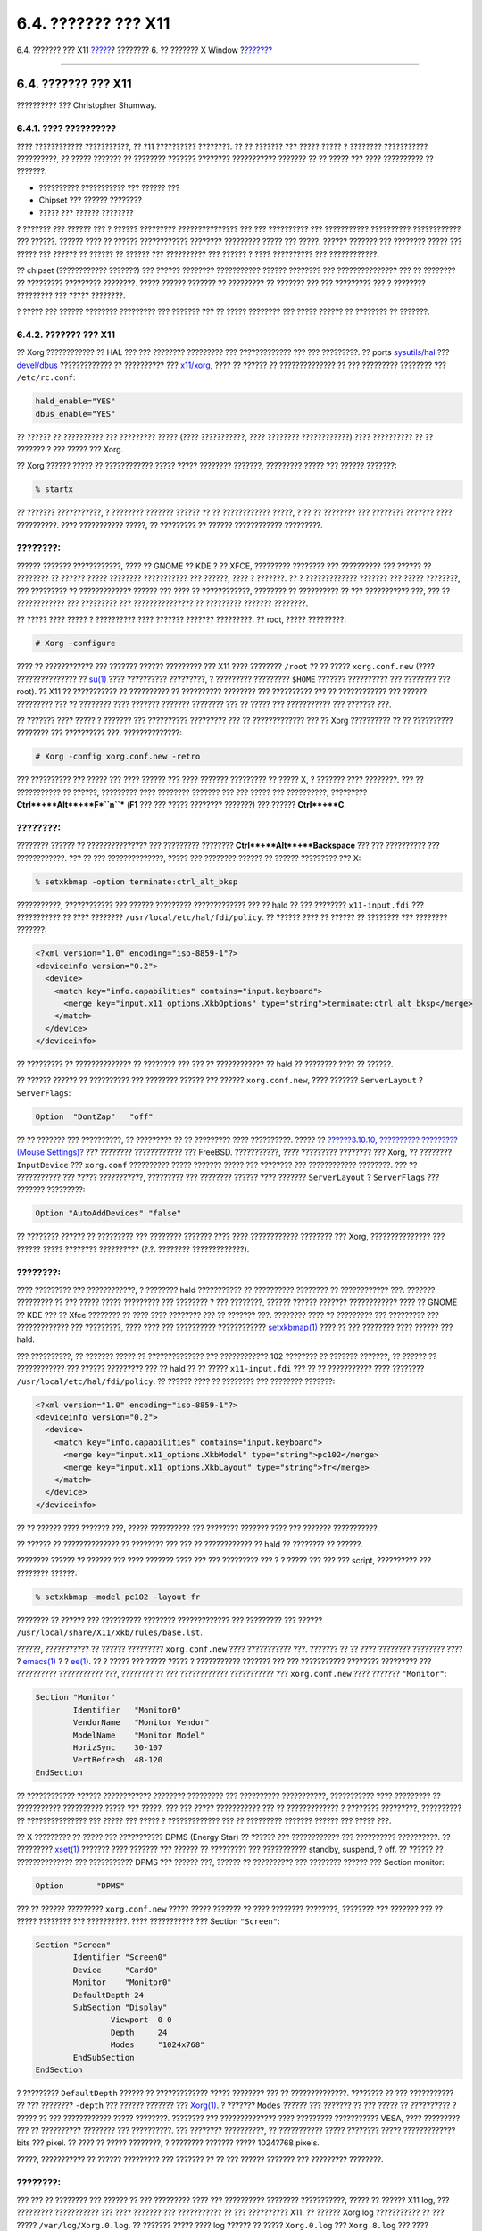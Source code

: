 ====================
6.4. ??????? ??? X11
====================

.. raw:: html

   <div class="navheader">

6.4. ??????? ??? X11
`????? <x-install.html>`__?
???????? 6. ?? ??????? X Window
?\ `??????? <x-fonts.html>`__

--------------

.. raw:: html

   </div>

.. raw:: html

   <div class="sect1">

.. raw:: html

   <div class="titlepage" xmlns="">

.. raw:: html

   <div>

.. raw:: html

   <div>

6.4. ??????? ??? X11
--------------------

.. raw:: html

   </div>

.. raw:: html

   <div>

?????????? ??? Christopher Shumway.

.. raw:: html

   </div>

.. raw:: html

   </div>

.. raw:: html

   </div>

.. raw:: html

   <div class="sect2">

.. raw:: html

   <div class="titlepage" xmlns="">

.. raw:: html

   <div>

.. raw:: html

   <div>

6.4.1. ???? ??????????
~~~~~~~~~~~~~~~~~~~~~~

.. raw:: html

   </div>

.. raw:: html

   </div>

.. raw:: html

   </div>

???? ???????????? ???????????, ?? ?11 ?????????? ????????. ?? ?? ???????
??? ????? ????? ? ???????? ??????????? ??????????, ?? ????? ??????? ??
???????? ??????? ???????? ??????????? ??????? ?? ?? ????? ??? ????
?????????? ?? ???????.

.. raw:: html

   <div class="itemizedlist">

-  ?????????? ??????????? ??? ?????? ???

-  Chipset ??? ?????? ????????

-  ????? ??? ?????? ????????

.. raw:: html

   </div>

? ??????? ??? ?????? ??? ? ?????? ????????? ??????????????? ??? ???
?????????? ??? ??????????? ?????????? ???????????? ??? ??????. ??????
???? ?? ?????? ???????????? ???????? ????????? ????? ??? ?????. ??????
??????? ??? ???????? ????? ??? ????? ??? ?????? ?? ?????? ?? ?????? ???
?????????? ??? ?????? ? ???? ?????????? ??? ????????????.

?? chipset (???????????? ???????) ??? ?????? ???????? ??????????? ??????
???????? ??? ??????????????? ??? ?? ???????? ?? ????????? ?????????
????????. ????? ?????? ??????? ?? ????????? ?? ??????? ??? ??? ?????????
??? ? ???????? ????????? ??? ????? ????????.

? ????? ??? ?????? ???????? ????????? ??? ??????? ??? ?? ????? ????????
??? ????? ?????? ?? ???????? ?? ???????.

.. raw:: html

   </div>

.. raw:: html

   <div class="sect2">

.. raw:: html

   <div class="titlepage" xmlns="">

.. raw:: html

   <div>

.. raw:: html

   <div>

6.4.2. ??????? ??? X11
~~~~~~~~~~~~~~~~~~~~~~

.. raw:: html

   </div>

.. raw:: html

   </div>

.. raw:: html

   </div>

?? Xorg ???????????? ?? HAL ??? ??? ???????? ????????? ??? ?????????????
??? ??? ?????????. ?? ports
`sysutils/hal <http://www.freebsd.org/cgi/url.cgi?ports/sysutils/hal/pkg-descr>`__
???
`devel/dbus <http://www.freebsd.org/cgi/url.cgi?ports/devel/dbus/pkg-descr>`__
????????????? ?? ?????????? ???
`x11/xorg <http://www.freebsd.org/cgi/url.cgi?ports/x11/xorg/pkg-descr>`__,
???? ?? ?????? ?? ?????????????? ?? ??? ????????? ???????? ???
``/etc/rc.conf``:

.. code:: programlisting

    hald_enable="YES"
    dbus_enable="YES"

?? ?????? ?? ?????????? ??? ????????? ????? (???? ???????????, ????
???????? ????????????) ???? ?????????? ?? ?? ??????? ? ??? ????? ???
Xorg.

?? Xorg ?????? ????? ?? ???????????? ????? ????? ???????? ???????,
????????? ????? ??? ?????? ???????:

.. code:: screen

    % startx

?? ??????? ???????????, ? ???????? ??????? ?????? ?? ?? ????????????
?????, ? ?? ?? ???????? ??? ???????? ??????? ???? ??????????. ????
??????????? ?????, ?? ????????? ?? ?????? ???????????? ?????????.

.. raw:: html

   <div class="note" xmlns="">

????????:
~~~~~~~~~

?????? ??????? ????????????, ???? ?? GNOME ?? KDE ? ?? XFCE, ?????????
???????? ??? ?????????? ??? ?????? ?? ???????? ?? ?????? ????? ????????
??????????? ??? ??????, ???? ? ???????. ?? ? ????????????? ??????? ???
????? ????????, ??? ????????? ?? ????????????? ?????? ??? ???? ??
????????????, ???????? ?? ?????????? ?? ??? ??????????? ???, ??? ??
???????????? ??? ????????? ??? ??????????????? ?? ????????? ???????
????????.

.. raw:: html

   </div>

?? ????? ???? ????? ? ?????????? ???? ??????? ??????? ?????????. ??
root, ????? ?????????:

.. code:: screen

    # Xorg -configure

???? ?? ???????????? ??? ??????? ?????? ????????? ??? X11 ???? ????????
``/root`` ?? ?? ????? ``xorg.conf.new`` (???? ??????????????? ??
`su(1) <http://www.FreeBSD.org/cgi/man.cgi?query=su&sektion=1>`__ ????
?????????? ?????????, ? ????????? ????????? ``$HOME`` ??????? ??????????
??? ???????? ??? root). ?? X11 ?? ??????????? ?? ?????????? ??
?????????? ???????? ??? ?????????? ??? ?? ???????????? ??? ??????
????????? ??? ?? ???????? ???? ??????? ??????? ???????? ??? ?? ????? ???
??????????? ??? ??????? ???.

?? ??????? ???? ????? ? ??????? ??? ?????????? ????????? ??? ??
????????????? ??? ?? Xorg ?????????? ?? ?? ?????????? ???????? ???
?????????? ???. ??????????????:

.. code:: screen

    # Xorg -config xorg.conf.new -retro

??? ?????????? ??? ????? ??? ???? ?????? ??? ???? ??????? ????????? ??
????? X, ? ??????? ???? ????????. ??? ?? ??????????? ?? ??????,
????????? ???? ???????? ??????? ??? ??? ????? ??? ??????????, ?????????
**Ctrl**+**Alt**+**F\ *``n``*** (**F1** ??? ??? ????? ???????? ???????)
??? ?????? **Ctrl**+**C**.

.. raw:: html

   <div class="note" xmlns="">

????????:
~~~~~~~~~

???????? ?????? ?? ??????????????? ??? ????????? ????????
**Ctrl**+**Alt**+**Backspace** ??? ??? ?????????? ??? ????????????. ???
?? ??? ??????????????, ????? ??? ???????? ?????? ?? ?????? ????????? ???
X:

.. code:: screen

    % setxkbmap -option terminate:ctrl_alt_bksp

???????????, ???????????? ??? ?????? ????????? ????????????? ??? ?? hald
?? ??? ???????? ``x11-input.fdi`` ??? ??????????? ?? ???? ????????
``/usr/local/etc/hal/fdi/policy``. ?? ?????? ???? ?? ?????? ?? ????????
??? ???????? ???????:

.. code:: programlisting

    <?xml version="1.0" encoding="iso-8859-1"?>
    <deviceinfo version="0.2">
      <device>
        <match key="info.capabilities" contains="input.keyboard">
          <merge key="input.x11_options.XkbOptions" type="string">terminate:ctrl_alt_bksp</merge>
        </match>
      </device>
    </deviceinfo>

?? ????????? ?? ?????????????? ?? ???????? ??? ??? ?? ???????????? ??
hald ?? ???????? ???? ?? ??????.

?? ?????? ?????? ?? ?????????? ??? ???????? ?????? ??? ??????
``xorg.conf.new``, ???? ??????? ``ServerLayout`` ? ``ServerFlags``:

.. code:: programlisting

    Option  "DontZap"   "off"

.. raw:: html

   </div>

?? ?? ??????? ??? ??????????, ?? ????????? ?? ?? ????????? ????
??????????. ????? ?? `??????3.10.10, ?????????? ????????? (Mouse
Settings)? <install-post.html#mouse>`__ ??? ???????? ???????????? ???
FreeBSD. ???????????, ???? ????????? ???????? ??? Xorg, ?? ????????
``InputDevice`` ??? ``xorg.conf`` ?????????? ????? ??????? ????? ???
???????? ??? ???????????? ????????. ??? ?? ??????????? ??? ?????
???????????, ????????? ??? ???????? ?????? ???? ??????? ``ServerLayout``
? ``ServerFlags`` ??? ??????? ?????????:

.. code:: programlisting

    Option "AutoAddDevices" "false"

?? ???????? ?????? ?? ????????? ??? ???????? ??????? ???? ????
???????????? ???????? ??? Xorg, ??????????????? ??? ?????? ?????
???????? ?????????? (?.?. ???????? ?????????????).

.. raw:: html

   <div class="note" xmlns="">

????????:
~~~~~~~~~

???? ????????? ??? ????????????, ? ???????? hald ??????????? ??
?????????? ???????? ?? ???????????? ???. ??????? ????????? ?? ??? ?????
????? ????????? ??? ???????? ? ??? ????????, ?????? ?????? ???????
???????????? ???? ?? GNOME ?? KDE ??? ?? Xfce ???????? ?? ???? ????
???????? ??? ?? ??????? ???. ???????? ???? ?? ????????? ??? ?????????
??? ????????????? ??? ?????????, ???? ???? ??? ?????????? ????????????
`setxkbmap(1) <http://www.FreeBSD.org/cgi/man.cgi?query=setxkbmap&sektion=1>`__
???? ?? ??? ???????? ???? ?????? ??? hald.

??? ??????????, ?? ??????? ????? ?? ?????????????? ??? ???????????? 102
???????? ?? ??????? ???????, ?? ?????? ?? ???????????? ??? ??????
????????? ??? ?? hald ?? ?? ????? ``x11-input.fdi`` ??? ?? ??
??????????? ???? ???????? ``/usr/local/etc/hal/fdi/policy``. ?? ??????
???? ?? ???????? ??? ???????? ???????:

.. code:: programlisting

    <?xml version="1.0" encoding="iso-8859-1"?>
    <deviceinfo version="0.2">
      <device>
        <match key="info.capabilities" contains="input.keyboard">
          <merge key="input.x11_options.XkbModel" type="string">pc102</merge>
          <merge key="input.x11_options.XkbLayout" type="string">fr</merge>
        </match>
      </device>
    </deviceinfo>

?? ?? ?????? ???? ??????? ???, ????? ?????????? ??? ???????? ???????
???? ??? ??????? ???????????.

?? ?????? ?? ?????????????? ?? ???????? ??? ??? ?? ???????????? ?? hald
?? ???????? ?? ??????.

???????? ?????? ?? ?????? ??? ???? ??????? ???? ??? ??? ????????? ??? ?
? ????? ??? ??? ??? script, ?????????? ??? ???????? ??????:

.. code:: screen

    % setxkbmap -model pc102 -layout fr

???????? ?? ?????? ??? ?????????? ???????? ????????????? ??? ?????????
??? ?????? ``/usr/local/share/X11/xkb/rules/base.lst``.

.. raw:: html

   </div>

??????, ??????????? ?? ?????? ????????? ``xorg.conf.new`` ????
??????????? ???. ??????? ?? ?? ???? ???????? ???????? ???? ?
`emacs(1) <http://www.FreeBSD.org/cgi/man.cgi?query=emacs&sektion=1>`__
? ? `ee(1) <http://www.FreeBSD.org/cgi/man.cgi?query=ee&sektion=1>`__.
?? ? ????? ??? ????? ????? ? ??????????? ??????? ??? ??? ???????????
???????? ????????? ??? ?????????? ??????????? ???, ???????? ?? ???
???????????? ??????????? ??? ``xorg.conf.new`` ???? ???????
``"Monitor"``:

.. code:: programlisting

    Section "Monitor"
            Identifier   "Monitor0"
            VendorName   "Monitor Vendor"
            ModelName    "Monitor Model"
            HorizSync    30-107
            VertRefresh  48-120
    EndSection

?? ???????????? ?????? ???????????? ???????? ????????? ??? ??????????
???????????, ??????????? ???? ????????? ?? ??????????? ?????????? ?????
??? ?????. ??? ??? ????? ??????????? ??? ?? ????????????? ? ????????
?????????, ?????????? ?? ??????????????? ??? ????? ??? ????? ?
????????????? ??? ?? ????????? ??????? ?????? ??? ????? ???.

?? X ????????? ?? ????? ??? ??????????? DPMS (Energy Star) ?? ?????? ???
???????????? ??? ?????????? ??????????. ?? ?????????
`xset(1) <http://www.FreeBSD.org/cgi/man.cgi?query=xset&sektion=1>`__
??????? ???? ??????? ??? ?????? ?? ????????? ??? ??????????? standby,
suspend, ? off. ?? ?????? ?? ?????????????? ??? ??????????? DPMS ???
?????? ???, ?????? ?? ?????????? ??? ???????? ?????? ??? Section
monitor:

.. code:: programlisting

            Option       "DPMS"

??? ?? ?????? ????????? ``xorg.conf.new`` ????? ????? ??????? ?? ????
???????? ????????, ???????? ??? ??????? ??? ?? ????? ???????? ???
??????????. ???? ??????????? ??? Section ``"Screen"``:

.. code:: programlisting

    Section "Screen"
            Identifier "Screen0"
            Device     "Card0"
            Monitor    "Monitor0"
            DefaultDepth 24
            SubSection "Display"
                    Viewport  0 0
                    Depth     24
                    Modes     "1024x768"
            EndSubSection
    EndSection

? ????????? ``DefaultDepth`` ?????? ?? ????????????? ????? ???????? ???
?? ??????????????. ???????? ?? ??? ??????????? ?? ??? ????????
``-depth`` ??? ?????? ??????? ???
`Xorg(1) <http://www.FreeBSD.org/cgi/man.cgi?query=Xorg&sektion=1>`__. ?
??????? ``Modes`` ?????? ??? ??????? ?? ??? ????? ?? ?????????? ? ?????
?? ??? ???????????? ????? ????????. ???????? ??? ?????????????? ????
????????? ??????????? VESA, ???? ????????? ??? ?? ?????????? ????????
??? ??????????. ??? ???????? ??????????, ?? ??????????? ????? ????????
????? ????????????? bits ??? pixel. ?? ???? ?? ????? ????????, ?
???????? ??????? ????? 1024?768 pixels.

?????, ??????????? ?? ?????? ????????? ??? ??????? ?? ?? ??? ??????
??????? ??? ????????? ????????.

.. raw:: html

   <div class="note" xmlns="">

????????:
~~~~~~~~~

??? ??? ?? ???????? ??? ?????? ?? ??? ????????? ???? ??? ??????????
???????? ???????????, ????? ?? ?????? X11 log, ??? ????????? ???????????
??? ???? ??????? ??? ??????????? ?? ??? ?????????? X11. ?? ?????? Xorg
log ??????????? ?? ??? ????? ``/var/log/Xorg.0.log``. ?? ??????? ?????
???? log ?????? ?? ????? ``Xorg.0.log`` ??? ``Xorg.8.log`` ??? ????
????????.

.. raw:: html

   </div>

?? ??? ????? ????, ?? ?????? ????????? ?????? ?? ??????????? ?? ???
????? ????????? ???? ?? ??????????? ??? ??
`Xorg(1) <http://www.FreeBSD.org/cgi/man.cgi?query=Xorg&sektion=1>`__.
???? ??????? ????? ? ``/etc/X11/xorg.conf`` ?
``/usr/local/etc/X11/xorg.conf``.

.. code:: screen

    # cp xorg.conf.new /etc/X11/xorg.conf

? ?????????? ???????? ??? X11 ???? ???? ???????????. ?? Xorg ???????? ??
?? ?????????? ?? ?? ????????? ?????????
`startx(1) <http://www.FreeBSD.org/cgi/man.cgi?query=startx&sektion=1>`__.
? ??????????? X11 ?????? ?????? ?? ????????? ?? ?? ??????? ???
`xdm(1) <http://www.FreeBSD.org/cgi/man.cgi?query=xdm&sektion=1>`__.

.. raw:: html

   </div>

.. raw:: html

   <div class="sect2">

.. raw:: html

   <div class="titlepage" xmlns="">

.. raw:: html

   <div>

.. raw:: html

   <div>

6.4.3. ????????????? ?????? ?????????
~~~~~~~~~~~~~~~~~~~~~~~~~~~~~~~~~~~~~

.. raw:: html

   </div>

.. raw:: html

   </div>

.. raw:: html

   </div>

.. raw:: html

   <div class="sect3">

.. raw:: html

   <div class="titlepage" xmlns="">

.. raw:: html

   <div>

.. raw:: html

   <div>

6.4.3.1. ????????? ??? ?? Intel(R) ``i810`` Graphics Chipsets
^^^^^^^^^^^^^^^^^^^^^^^^^^^^^^^^^^^^^^^^^^^^^^^^^^^^^^^^^^^^^

.. raw:: html

   </div>

.. raw:: html

   </div>

.. raw:: html

   </div>

??? ?? ??????????????? ????? ????????? ??? Intel(R) i810 integrated
chipsets, ?????????? ?? ``agpgart``, ? ??????? ??????????????? ??? X11
??? ?? AGP. ????? ??? ?????? manual ??? ???????????? ????????
`agp(4) <http://www.FreeBSD.org/cgi/man.cgi?query=agp&sektion=4>`__ ???
???????????? ???????????.

M? ???? ??? ?????, ? ??????? ??? ?????? ??? ?? ?????? ?? ????? ???? ???
?? ???? ???? ????? ????????. ???????, ?? ????????? ????? ????????????
??? ?????
`agp(4) <http://www.FreeBSD.org/cgi/man.cgi?query=agp&sektion=4>`__, ?
?????? ??? ?? ???????? ?? ??? ??????
`kldload(8) <http://www.FreeBSD.org/cgi/man.cgi?query=kldload&sektion=8>`__.
? ?????? ????? ?????? ?? ????????? ???? ?????? ???? ??? ????????, ????
??????? ????????????????, ???? ?? ????? ??? ``/boot/loader.conf``.

.. raw:: html

   </div>

.. raw:: html

   <div class="sect3">

.. raw:: html

   <div class="titlepage" xmlns="">

.. raw:: html

   <div>

.. raw:: html

   <div>

6.4.3.2. ???????????? ??? Widescreen ??????? ?????
^^^^^^^^^^^^^^^^^^^^^^^^^^^^^^^^^^^^^^^^^^^^^^^^^^

.. raw:: html

   </div>

.. raw:: html

   </div>

.. raw:: html

   </div>

???? ?? ????? ??????????? ??????? ??????? ?????????????? ?????????. ??
?? ??????????? ?? ?? ?????? ???????? ????????? ??? ?????????? ?? ???
??????? ??? ?? ??????????, ???????? ??????? ??????????? ??? ?????? log
??? ??????? ?? ??? ?????????. ??????, ????? ?????????? ? ????? ????
???????? ????????.

?? ????????? ????????? widescreen (WSXGA, WSXGA+, WUXGA, WXGA, WXGA+,
?.?.) ???????????? formats ??? aspect ratios (?????????) 16:10 ??? 16:9
??? ?????? ?? ????????????? ??????????. ???????????? ??????? ??????
????????? ??? ???????? 16:10 ????? ??:

.. raw:: html

   <div class="itemizedlist">

-  2560x1600

-  1920x1200

-  1680x1050

-  1440x900

-  1280x800

.. raw:: html

   </div>

?????? ??????, ? ??????? ?? ??????? ???? ???? ???????????? ??? ???????
?? ??? ?????? ``Mode`` ??? ``Section "Screen"`` ???? ???:

.. code:: programlisting

    Section "Screen"
    Identifier "Screen0"
    Device     "Card0"
    Monitor    "Monitor0"
    DefaultDepth 24
    SubSection "Display"
        Viewport  0 0
        Depth     24
        Modes     "1680x1050"
    EndSubSection
    EndSection

?? Xorg ????? ?????? ?????? ???? ?? ????????? ??? ??????????? ???
???????? ??? widescreen ?????? ???? ??? ??????????? I2C/DDC, ???????????
???? ?? ?????? ?? ????????? ? ????? ??? ????? ??? ?????????? ??? ???
?????????.

?? ????? ?? ``ModeLines`` ??? ???????? ????? ???????, ?????? ??
????????? ?? ??? ?????? ????? ??? Xorg. ??????????????? ??
``/var/log/Xorg.0.log`` ???????? ?? ?????????? ??????? ??????????? ????
?? ????????????? ????? ??? ??? ``ModeLine`` ??? ?? ??????????. ?????
?????????? ??????????? ??? ?? ???????? ?? ????:

.. code:: programlisting

    (II) MGA(0): Supported additional Video Mode:
    (II) MGA(0): clock: 146.2 MHz   Image Size:  433 x 271 mm
    (II) MGA(0): h_active: 1680  h_sync: 1784  h_sync_end 1960 h_blank_end 2240 h_border: 0
    (II) MGA(0): v_active: 1050  v_sync: 1053  v_sync_end 1059 v_blanking: 1089 v_border: 0
    (II) MGA(0): Ranges: V min: 48  V max: 85 Hz, H min: 30  H max: 94 kHz, PixClock max 170 MHz

????? ??????????? ??????????? EDID. ? ?????????? ???? ``ModeLine`` ???
?????, ??????? ???????? ????? ???? ???????? ??? ????? ?????:

.. code:: programlisting

    ModeLine <name> <clock> <4 horiz. timings> <4 vert. timings>

??????, ?? ``ModeLine`` ??? ``Section "Monitor"`` ??? ?????????? ??? ??
??????? ?? ????:

.. code:: programlisting

    Section "Monitor"
    Identifier      "Monitor1"
    VendorName      "Bigname"
    ModelName       "BestModel"
    ModeLine        "1680x1050" 146.2 1680 1784 1960 2240 1050 1053 1059 1089
    Option          "DPMS"
    EndSection

???? ??? ????? ????????? ?? ???? ?? ???? ??????, ?? X ?? ?????? ??
???????????? ??? ??? widescreen ????? ???.

.. raw:: html

   </div>

.. raw:: html

   </div>

.. raw:: html

   </div>

.. raw:: html

   <div class="navfooter">

--------------

+-------------------------------+-------------------------+--------------------------------------+
| `????? <x-install.html>`__?   | `???? <x11.html>`__     | ?\ `??????? <x-fonts.html>`__        |
+-------------------------------+-------------------------+--------------------------------------+
| 6.3. ??????????? ??? X11?     | `???? <index.html>`__   | ?6.5. ????? ?????????????? ??? X11   |
+-------------------------------+-------------------------+--------------------------------------+

.. raw:: html

   </div>

???? ?? ???????, ??? ???? ???????, ?????? ?? ?????? ???
ftp://ftp.FreeBSD.org/pub/FreeBSD/doc/

| ??? ????????? ??????? ?? ?? FreeBSD, ???????? ???
  `?????????? <http://www.FreeBSD.org/docs.html>`__ ???? ??
  ?????????????? ?? ??? <questions@FreeBSD.org\ >.
|  ??? ????????? ??????? ?? ???? ??? ??????????, ??????? e-mail ????
  <doc@FreeBSD.org\ >.
